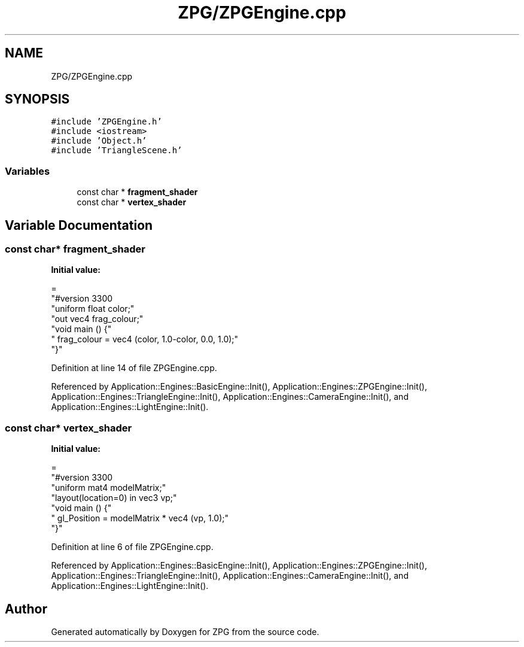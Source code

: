 .TH "ZPG/ZPGEngine.cpp" 3 "Sat Nov 3 2018" "Version 4.0" "ZPG" \" -*- nroff -*-
.ad l
.nh
.SH NAME
ZPG/ZPGEngine.cpp
.SH SYNOPSIS
.br
.PP
\fC#include 'ZPGEngine\&.h'\fP
.br
\fC#include <iostream>\fP
.br
\fC#include 'Object\&.h'\fP
.br
\fC#include 'TriangleScene\&.h'\fP
.br

.SS "Variables"

.in +1c
.ti -1c
.RI "const char * \fBfragment_shader\fP"
.br
.ti -1c
.RI "const char * \fBvertex_shader\fP"
.br
.in -1c
.SH "Variable Documentation"
.PP 
.SS "const char* fragment_shader"
\fBInitial value:\fP
.PP
.nf
=
"#version 330\n"
"uniform float color;"
"out vec4 frag_colour;"
"void main () {"
"     frag_colour = vec4 (color, 1\&.0-color, 0\&.0, 1\&.0);"
"}"
.fi
.PP
Definition at line 14 of file ZPGEngine\&.cpp\&.
.PP
Referenced by Application::Engines::BasicEngine::Init(), Application::Engines::ZPGEngine::Init(), Application::Engines::TriangleEngine::Init(), Application::Engines::CameraEngine::Init(), and Application::Engines::LightEngine::Init()\&.
.SS "const char* vertex_shader"
\fBInitial value:\fP
.PP
.nf
=
"#version 330\n"
"uniform mat4 modelMatrix;"
"layout(location=0) in vec3 vp;"
"void main () {"
" gl_Position = modelMatrix * vec4 (vp, 1\&.0);"
"}"
.fi
.PP
Definition at line 6 of file ZPGEngine\&.cpp\&.
.PP
Referenced by Application::Engines::BasicEngine::Init(), Application::Engines::ZPGEngine::Init(), Application::Engines::TriangleEngine::Init(), Application::Engines::CameraEngine::Init(), and Application::Engines::LightEngine::Init()\&.
.SH "Author"
.PP 
Generated automatically by Doxygen for ZPG from the source code\&.
